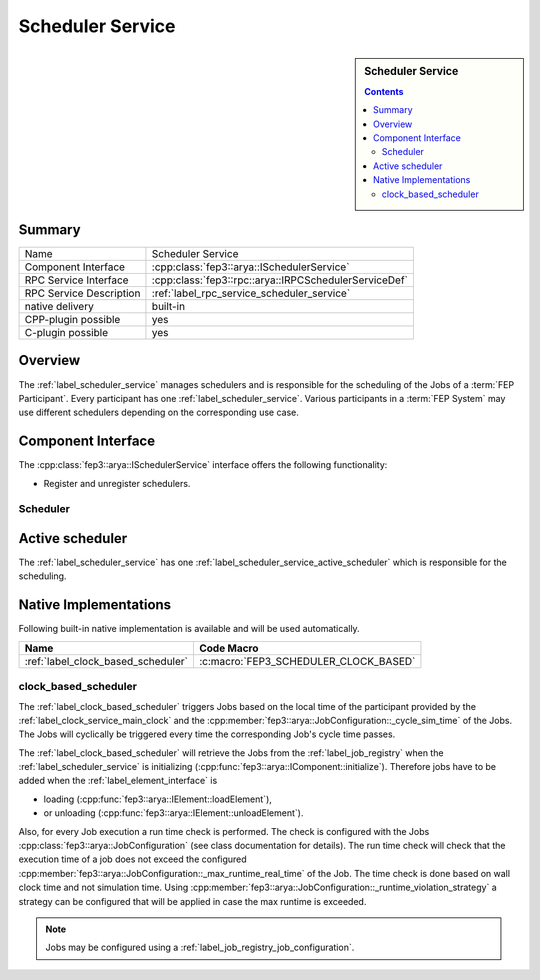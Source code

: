 .. Copyright @ 2021 VW Group. All rights reserved.
.. 
..     This Source Code Form is subject to the terms of the Mozilla
..     Public License, v. 2.0. If a copy of the MPL was not distributed
..     with this file, You can obtain one at https://mozilla.org/MPL/2.0/.
.. 
.. If it is not possible or desirable to put the notice in a particular file, then
.. You may include the notice in a location (such as a LICENSE file in a
.. relevant directory) where a recipient would be likely to look for such a notice.
.. 
.. You may add additional accurate notices of copyright ownership.


.. _label_scheduler_service:

==================
Scheduler Service
==================

.. sidebar::   Scheduler Service

        .. contents::

Summary
=======

+------------------------------------------------------+-----------------------------------------------------------------+
| Name                                                 |  Scheduler Service                                              |
+------------------------------------------------------+-----------------------------------------------------------------+
| Component Interface                                  |  :cpp:class:`fep3::arya::ISchedulerService`                     |
+------------------------------------------------------+-----------------------------------------------------------------+
| RPC Service Interface                                |  :cpp:class:`fep3::rpc::arya::IRPCSchedulerServiceDef`          |
+------------------------------------------------------+-----------------------------------------------------------------+
| RPC Service Description                              |  :ref:`label_rpc_service_scheduler_service`                     |
+------------------------------------------------------+-----------------------------------------------------------------+
| native delivery                                      |  built-in                                                       |
+------------------------------------------------------+-----------------------------------------------------------------+
| CPP-plugin possible                                  |  yes                                                            |
+------------------------------------------------------+-----------------------------------------------------------------+
| C-plugin possible                                    |  yes                                                            |
+------------------------------------------------------+-----------------------------------------------------------------+


Overview
========

The :ref:`label_scheduler_service` manages schedulers and is responsible for the scheduling of the Jobs of a :term:`FEP Participant`.
Every participant has one :ref:`label_scheduler_service`. Various participants in a :term:`FEP System` may use different schedulers depending on the corresponding use case.

Component Interface
===================

The :cpp:class:`fep3::arya::ISchedulerService` interface offers the following functionality:

* Register and unregister schedulers.


.. _label_scheduler_service_scheduler:

Scheduler
---------

.. _label_scheduler_service_active_scheduler:

Active scheduler
================

The :ref:`label_scheduler_service` has one :ref:`label_scheduler_service_active_scheduler` which is responsible for the scheduling.


Native Implementations
======================

Following built-in native implementation is available and will be used automatically.

.. list-table::
   :header-rows: 1

   * - Name
     - Code Macro
   * - :ref:`label_clock_based_scheduler`
     - :c:macro:`FEP3_SCHEDULER_CLOCK_BASED`


.. _label_clock_based_scheduler:

clock_based_scheduler
---------------------------

The :ref:`label_clock_based_scheduler` triggers Jobs based on the local time of the participant provided by the :ref:`label_clock_service_main_clock` and the :cpp:member:`fep3::arya::JobConfiguration::_cycle_sim_time` of the Jobs.
The Jobs will cyclically be triggered every time the corresponding Job's cycle time passes.

The :ref:`label_clock_based_scheduler` will retrieve the Jobs from the :ref:`label_job_registry` when the :ref:`label_scheduler_service` is initializing (:cpp:func:`fep3::arya::IComponent::initialize`).
Therefore jobs have to be added when the :ref:`label_element_interface` is

* loading (:cpp:func:`fep3::arya::IElement::loadElement`),
* or unloading (:cpp:func:`fep3::arya::IElement::unloadElement`).

Also, for every Job execution a run time check is performed. The check is configured with the Jobs :cpp:class:`fep3::arya::JobConfiguration` (see class documentation for details).
The run time check will check that the execution time of a job does not exceed the configured :cpp:member:`fep3::arya::JobConfiguration::_max_runtime_real_time` of the Job.
The time check is done based on wall clock time and not simulation time. Using :cpp:member:`fep3::arya::JobConfiguration::_runtime_violation_strategy`
a strategy can be configured that will be applied in case the max runtime is exceeded.

.. note:: Jobs may be configured using a :ref:`label_job_registry_job_configuration`.
